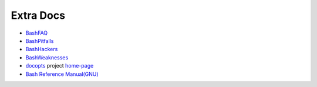 Extra Docs
===============================================================================

- `BashFAQ <http://mywiki.wooledge.org/BashFAQ>`_
- `BashPitfalls <http://mywiki.wooledge.org/BashPitfalls>`_
- `BashHackers <http://wiki.bash-hackers.org/>`_
- `BashWeaknesses <http://mywiki.wooledge.org/BashWeaknesses>`_
- `docopts <https://github.com/docopt/docopts>`_ project `home-page <http://docopt.org>`_
- `Bash Reference Manual(GNU) <https://www.gnu.org/software/bash/manual/bashref.html>`_
